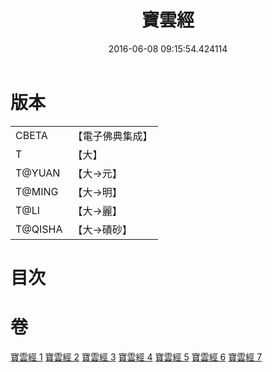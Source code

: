 #+TITLE: 寶雲經 
#+DATE: 2016-06-08 09:15:54.424114

* 版本
 |     CBETA|【電子佛典集成】|
 |         T|【大】     |
 |    T@YUAN|【大→元】   |
 |    T@MING|【大→明】   |
 |      T@LI|【大→麗】   |
 |   T@QISHA|【大→磧砂】  |

* 目次

* 卷
[[file:KR6i0296_001.txt][寶雲經 1]]
[[file:KR6i0296_002.txt][寶雲經 2]]
[[file:KR6i0296_003.txt][寶雲經 3]]
[[file:KR6i0296_004.txt][寶雲經 4]]
[[file:KR6i0296_005.txt][寶雲經 5]]
[[file:KR6i0296_006.txt][寶雲經 6]]
[[file:KR6i0296_007.txt][寶雲經 7]]

